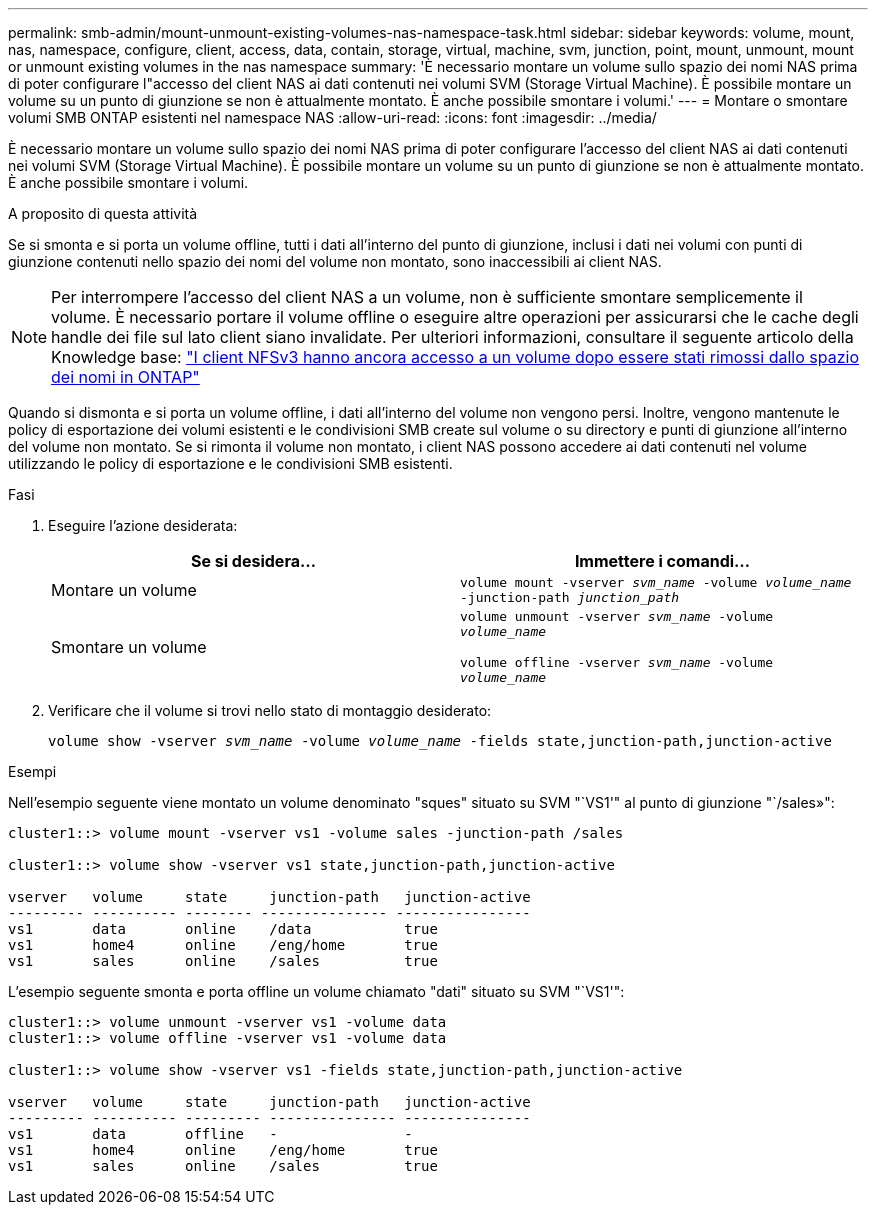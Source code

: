 ---
permalink: smb-admin/mount-unmount-existing-volumes-nas-namespace-task.html 
sidebar: sidebar 
keywords: volume, mount, nas, namespace, configure, client, access, data, contain, storage, virtual, machine, svm, junction, point, mount, unmount, mount or unmount existing volumes in the nas namespace 
summary: 'È necessario montare un volume sullo spazio dei nomi NAS prima di poter configurare l"accesso del client NAS ai dati contenuti nei volumi SVM (Storage Virtual Machine). È possibile montare un volume su un punto di giunzione se non è attualmente montato. È anche possibile smontare i volumi.' 
---
= Montare o smontare volumi SMB ONTAP esistenti nel namespace NAS
:allow-uri-read: 
:icons: font
:imagesdir: ../media/


[role="lead"]
È necessario montare un volume sullo spazio dei nomi NAS prima di poter configurare l'accesso del client NAS ai dati contenuti nei volumi SVM (Storage Virtual Machine). È possibile montare un volume su un punto di giunzione se non è attualmente montato. È anche possibile smontare i volumi.

.A proposito di questa attività
Se si smonta e si porta un volume offline, tutti i dati all'interno del punto di giunzione, inclusi i dati nei volumi con punti di giunzione contenuti nello spazio dei nomi del volume non montato, sono inaccessibili ai client NAS.

[NOTE]
====
Per interrompere l'accesso del client NAS a un volume, non è sufficiente smontare semplicemente il volume. È necessario portare il volume offline o eseguire altre operazioni per assicurarsi che le cache degli handle dei file sul lato client siano invalidate. Per ulteriori informazioni, consultare il seguente articolo della Knowledge base: https://kb.netapp.com/Advice_and_Troubleshooting/Data_Storage_Software/ONTAP_OS/NFSv3_clients_still_have_access_to_a_volume_after_being_removed_from_the_namespace_in_ONTAP["I client NFSv3 hanno ancora accesso a un volume dopo essere stati rimossi dallo spazio dei nomi in ONTAP"]

====
Quando si dismonta e si porta un volume offline, i dati all'interno del volume non vengono persi. Inoltre, vengono mantenute le policy di esportazione dei volumi esistenti e le condivisioni SMB create sul volume o su directory e punti di giunzione all'interno del volume non montato. Se si rimonta il volume non montato, i client NAS possono accedere ai dati contenuti nel volume utilizzando le policy di esportazione e le condivisioni SMB esistenti.

.Fasi
. Eseguire l'azione desiderata:
+
|===
| Se si desidera... | Immettere i comandi... 


 a| 
Montare un volume
 a| 
`volume mount -vserver _svm_name_ -volume _volume_name_ -junction-path _junction_path_`



 a| 
Smontare un volume
 a| 
`volume unmount -vserver _svm_name_ -volume _volume_name_`

`volume offline -vserver _svm_name_ -volume _volume_name_`

|===
. Verificare che il volume si trovi nello stato di montaggio desiderato:
+
`volume show -vserver _svm_name_ -volume _volume_name_ -fields state,junction-path,junction-active`



.Esempi
Nell'esempio seguente viene montato un volume denominato "sques" situato su SVM "`VS1'" al punto di giunzione "`/sales»":

[listing]
----
cluster1::> volume mount -vserver vs1 -volume sales -junction-path /sales

cluster1::> volume show -vserver vs1 state,junction-path,junction-active

vserver   volume     state     junction-path   junction-active
--------- ---------- -------- --------------- ----------------
vs1       data       online    /data           true
vs1       home4      online    /eng/home       true
vs1       sales      online    /sales          true
----
L'esempio seguente smonta e porta offline un volume chiamato "dati" situato su SVM "`VS1'":

[listing]
----
cluster1::> volume unmount -vserver vs1 -volume data
cluster1::> volume offline -vserver vs1 -volume data

cluster1::> volume show -vserver vs1 -fields state,junction-path,junction-active

vserver   volume     state     junction-path   junction-active
--------- ---------- --------- --------------- ---------------
vs1       data       offline   -               -
vs1       home4      online    /eng/home       true
vs1       sales      online    /sales          true
----